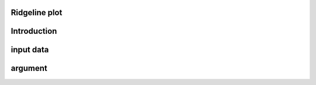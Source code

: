 .. SAS Plotter documentation master file, created by
   sphinx-quickstart on Sun Jul 24 18:24:25 2022.
   You can adapt this file completely to your liking, but it should at least
   contain the root `toctree` directive.

Ridgeline plot
=======================================


Introduction
==================

input data
==================

argument
==================